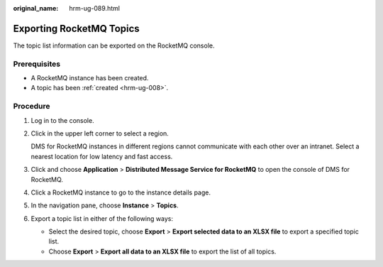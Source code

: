 :original_name: hrm-ug-089.html

.. _hrm-ug-089:

Exporting RocketMQ Topics
=========================

The topic list information can be exported on the RocketMQ console.

Prerequisites
-------------

-  A RocketMQ instance has been created.
-  A topic has been :ref:`created <hrm-ug-008>`.

Procedure
---------

#. Log in to the console.

#. Click |image1| in the upper left corner to select a region.

   DMS for RocketMQ instances in different regions cannot communicate with each other over an intranet. Select a nearest location for low latency and fast access.

#. Click |image2| and choose **Application** > **Distributed Message Service for RocketMQ** to open the console of DMS for RocketMQ.

#. Click a RocketMQ instance to go to the instance details page.

#. In the navigation pane, choose **Instance** > **Topics**.

#. Export a topic list in either of the following ways:

   -  Select the desired topic, choose **Export** > **Export selected data to an XLSX file** to export a specified topic list.
   -  Choose **Export** > **Export all data to an XLSX file** to export the list of all topics.

.. |image1| image:: /_static/images/en-us_image_0143929918.png
.. |image2| image:: /_static/images/en-us_image_0000001143589128.png
